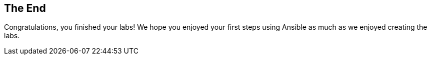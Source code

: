 == The End

Congratulations, you finished your labs! We hope you enjoyed your first steps using Ansible as much as we enjoyed creating the labs.

